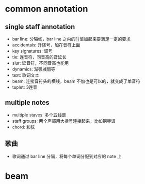 * common annotation
** single staff annotation
   - bar line: 分隔线，bar line 之内的时值加起来要满足一定的要求
   - accidentals: 升降号，加在音符上面
   - key signatures: 调号
   - tie: 连音符，同音高的音延长
   - slur: 延音符，不同音高也能用
   - dynamics: 渐强减弱等
   - text: 歌词文本
   - beam: 连接音符头的横线，beam 不加也是可以的，就变成了单音符
   - tuplet: 3连音
** multiple notes
   - multiple staves: 多个五线谱
   - staff groups: 两个声部用大括号连接起来，比如钢琴谱
   - chord: 和弦
** 歌曲
   - 歌词通过 bar line 分隔，将每个单词分配到对应的 note 上

* beam
